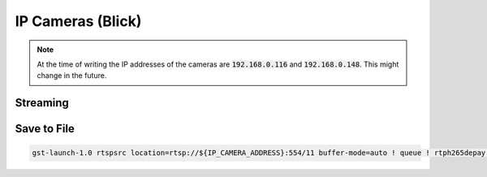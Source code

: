 IP Cameras (Blick)
##################

.. note:: At the time of writing the IP addresses of the cameras are :code:`192.168.0.116` and :code:`192.168.0.148`. This might change in the future.

.. tabs::
   .. code-tab:: sh Camera 1

      IP_CAMERA_ADDRESS="192.168.0.116"

   .. code-tab:: sh Camera 2

      IP_CAMERA_ADDRESS="192.168.0.148"

Streaming
=========

.. tabs::

   .. code-tab:: sh No Latency

      gst-launch-1.0 rtspsrc location=rtsp://${IP_CAMERA_ADDRESS}:554/11 latency=0 buffer-mode=auto ! queue ! rtph265depay ! h265parse ! decodebin ! videoconvert ! autovideosink

   .. code-tab:: sh Stable

      gst-launch-1.0 rtspsrc location=rtsp://${IP_CAMERA_ADDRESS}:554/11 buffer-mode=auto ! queue ! rtph265depay ! h265parse ! decodebin ! videoconvert ! autovideosink

Save to File
============

.. code-block:: sh

   gst-launch-1.0 rtspsrc location=rtsp://${IP_CAMERA_ADDRESS}:554/11 buffer-mode=auto ! queue ! rtph265depay ! h265parse ! mp4mux ! filesink location=test.mp4 -e

